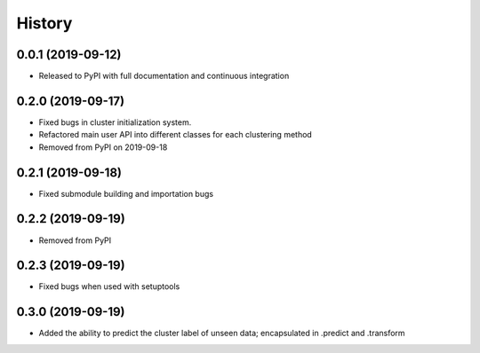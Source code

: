 =======
History
=======

0.0.1 (2019-09-12)
------------------

* Released to PyPI with full documentation and continuous integration

0.2.0 (2019-09-17)
------------------

* Fixed bugs in cluster initialization system. 
* Refactored main user API into different classes for each clustering method
* Removed from PyPI on 2019-09-18

0.2.1 (2019-09-18)
------------------

* Fixed submodule building and importation bugs

0.2.2 (2019-09-19)
------------------

* Removed from PyPI

0.2.3 (2019-09-19)
------------------

* Fixed bugs when used with setuptools

0.3.0 (2019-09-19)
------------------

* Added the ability to predict the cluster label of unseen data; encapsulated in .predict and .transform
